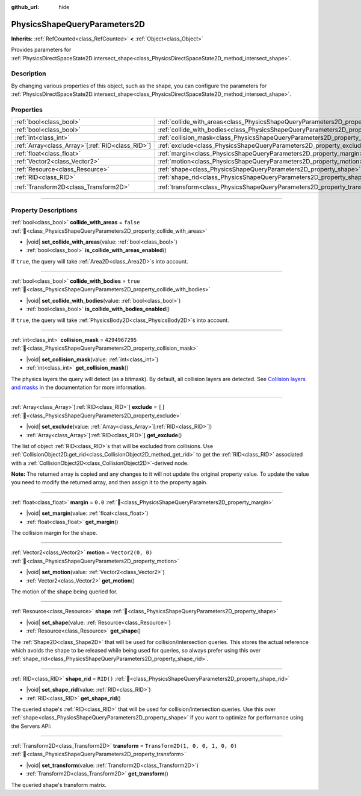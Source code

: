 :github_url: hide

.. DO NOT EDIT THIS FILE!!!
.. Generated automatically from Godot engine sources.
.. Generator: https://github.com/godotengine/godot/tree/master/doc/tools/make_rst.py.
.. XML source: https://github.com/godotengine/godot/tree/master/doc/classes/PhysicsShapeQueryParameters2D.xml.

.. _class_PhysicsShapeQueryParameters2D:

PhysicsShapeQueryParameters2D
=============================

**Inherits:** :ref:`RefCounted<class_RefCounted>` **<** :ref:`Object<class_Object>`

Provides parameters for :ref:`PhysicsDirectSpaceState2D.intersect_shape<class_PhysicsDirectSpaceState2D_method_intersect_shape>`.

.. rst-class:: classref-introduction-group

Description
-----------

By changing various properties of this object, such as the shape, you can configure the parameters for :ref:`PhysicsDirectSpaceState2D.intersect_shape<class_PhysicsDirectSpaceState2D_method_intersect_shape>`.

.. rst-class:: classref-reftable-group

Properties
----------

.. table::
   :widths: auto

   +----------------------------------------------------+----------------------------------------------------------------------------------------------+-----------------------------------+
   | :ref:`bool<class_bool>`                            | :ref:`collide_with_areas<class_PhysicsShapeQueryParameters2D_property_collide_with_areas>`   | ``false``                         |
   +----------------------------------------------------+----------------------------------------------------------------------------------------------+-----------------------------------+
   | :ref:`bool<class_bool>`                            | :ref:`collide_with_bodies<class_PhysicsShapeQueryParameters2D_property_collide_with_bodies>` | ``true``                          |
   +----------------------------------------------------+----------------------------------------------------------------------------------------------+-----------------------------------+
   | :ref:`int<class_int>`                              | :ref:`collision_mask<class_PhysicsShapeQueryParameters2D_property_collision_mask>`           | ``4294967295``                    |
   +----------------------------------------------------+----------------------------------------------------------------------------------------------+-----------------------------------+
   | :ref:`Array<class_Array>`\[:ref:`RID<class_RID>`\] | :ref:`exclude<class_PhysicsShapeQueryParameters2D_property_exclude>`                         | ``[]``                            |
   +----------------------------------------------------+----------------------------------------------------------------------------------------------+-----------------------------------+
   | :ref:`float<class_float>`                          | :ref:`margin<class_PhysicsShapeQueryParameters2D_property_margin>`                           | ``0.0``                           |
   +----------------------------------------------------+----------------------------------------------------------------------------------------------+-----------------------------------+
   | :ref:`Vector2<class_Vector2>`                      | :ref:`motion<class_PhysicsShapeQueryParameters2D_property_motion>`                           | ``Vector2(0, 0)``                 |
   +----------------------------------------------------+----------------------------------------------------------------------------------------------+-----------------------------------+
   | :ref:`Resource<class_Resource>`                    | :ref:`shape<class_PhysicsShapeQueryParameters2D_property_shape>`                             |                                   |
   +----------------------------------------------------+----------------------------------------------------------------------------------------------+-----------------------------------+
   | :ref:`RID<class_RID>`                              | :ref:`shape_rid<class_PhysicsShapeQueryParameters2D_property_shape_rid>`                     | ``RID()``                         |
   +----------------------------------------------------+----------------------------------------------------------------------------------------------+-----------------------------------+
   | :ref:`Transform2D<class_Transform2D>`              | :ref:`transform<class_PhysicsShapeQueryParameters2D_property_transform>`                     | ``Transform2D(1, 0, 0, 1, 0, 0)`` |
   +----------------------------------------------------+----------------------------------------------------------------------------------------------+-----------------------------------+

.. rst-class:: classref-section-separator

----

.. rst-class:: classref-descriptions-group

Property Descriptions
---------------------

.. _class_PhysicsShapeQueryParameters2D_property_collide_with_areas:

.. rst-class:: classref-property

:ref:`bool<class_bool>` **collide_with_areas** = ``false`` :ref:`🔗<class_PhysicsShapeQueryParameters2D_property_collide_with_areas>`

.. rst-class:: classref-property-setget

- |void| **set_collide_with_areas**\ (\ value\: :ref:`bool<class_bool>`\ )
- :ref:`bool<class_bool>` **is_collide_with_areas_enabled**\ (\ )

If ``true``, the query will take :ref:`Area2D<class_Area2D>`\ s into account.

.. rst-class:: classref-item-separator

----

.. _class_PhysicsShapeQueryParameters2D_property_collide_with_bodies:

.. rst-class:: classref-property

:ref:`bool<class_bool>` **collide_with_bodies** = ``true`` :ref:`🔗<class_PhysicsShapeQueryParameters2D_property_collide_with_bodies>`

.. rst-class:: classref-property-setget

- |void| **set_collide_with_bodies**\ (\ value\: :ref:`bool<class_bool>`\ )
- :ref:`bool<class_bool>` **is_collide_with_bodies_enabled**\ (\ )

If ``true``, the query will take :ref:`PhysicsBody2D<class_PhysicsBody2D>`\ s into account.

.. rst-class:: classref-item-separator

----

.. _class_PhysicsShapeQueryParameters2D_property_collision_mask:

.. rst-class:: classref-property

:ref:`int<class_int>` **collision_mask** = ``4294967295`` :ref:`🔗<class_PhysicsShapeQueryParameters2D_property_collision_mask>`

.. rst-class:: classref-property-setget

- |void| **set_collision_mask**\ (\ value\: :ref:`int<class_int>`\ )
- :ref:`int<class_int>` **get_collision_mask**\ (\ )

The physics layers the query will detect (as a bitmask). By default, all collision layers are detected. See `Collision layers and masks <../tutorials/physics/physics_introduction.html#collision-layers-and-masks>`__ in the documentation for more information.

.. rst-class:: classref-item-separator

----

.. _class_PhysicsShapeQueryParameters2D_property_exclude:

.. rst-class:: classref-property

:ref:`Array<class_Array>`\[:ref:`RID<class_RID>`\] **exclude** = ``[]`` :ref:`🔗<class_PhysicsShapeQueryParameters2D_property_exclude>`

.. rst-class:: classref-property-setget

- |void| **set_exclude**\ (\ value\: :ref:`Array<class_Array>`\[:ref:`RID<class_RID>`\]\ )
- :ref:`Array<class_Array>`\[:ref:`RID<class_RID>`\] **get_exclude**\ (\ )

The list of object :ref:`RID<class_RID>`\ s that will be excluded from collisions. Use :ref:`CollisionObject2D.get_rid<class_CollisionObject2D_method_get_rid>` to get the :ref:`RID<class_RID>` associated with a :ref:`CollisionObject2D<class_CollisionObject2D>`-derived node.

\ **Note:** The returned array is copied and any changes to it will not update the original property value. To update the value you need to modify the returned array, and then assign it to the property again.

.. rst-class:: classref-item-separator

----

.. _class_PhysicsShapeQueryParameters2D_property_margin:

.. rst-class:: classref-property

:ref:`float<class_float>` **margin** = ``0.0`` :ref:`🔗<class_PhysicsShapeQueryParameters2D_property_margin>`

.. rst-class:: classref-property-setget

- |void| **set_margin**\ (\ value\: :ref:`float<class_float>`\ )
- :ref:`float<class_float>` **get_margin**\ (\ )

The collision margin for the shape.

.. rst-class:: classref-item-separator

----

.. _class_PhysicsShapeQueryParameters2D_property_motion:

.. rst-class:: classref-property

:ref:`Vector2<class_Vector2>` **motion** = ``Vector2(0, 0)`` :ref:`🔗<class_PhysicsShapeQueryParameters2D_property_motion>`

.. rst-class:: classref-property-setget

- |void| **set_motion**\ (\ value\: :ref:`Vector2<class_Vector2>`\ )
- :ref:`Vector2<class_Vector2>` **get_motion**\ (\ )

The motion of the shape being queried for.

.. rst-class:: classref-item-separator

----

.. _class_PhysicsShapeQueryParameters2D_property_shape:

.. rst-class:: classref-property

:ref:`Resource<class_Resource>` **shape** :ref:`🔗<class_PhysicsShapeQueryParameters2D_property_shape>`

.. rst-class:: classref-property-setget

- |void| **set_shape**\ (\ value\: :ref:`Resource<class_Resource>`\ )
- :ref:`Resource<class_Resource>` **get_shape**\ (\ )

The :ref:`Shape2D<class_Shape2D>` that will be used for collision/intersection queries. This stores the actual reference which avoids the shape to be released while being used for queries, so always prefer using this over :ref:`shape_rid<class_PhysicsShapeQueryParameters2D_property_shape_rid>`.

.. rst-class:: classref-item-separator

----

.. _class_PhysicsShapeQueryParameters2D_property_shape_rid:

.. rst-class:: classref-property

:ref:`RID<class_RID>` **shape_rid** = ``RID()`` :ref:`🔗<class_PhysicsShapeQueryParameters2D_property_shape_rid>`

.. rst-class:: classref-property-setget

- |void| **set_shape_rid**\ (\ value\: :ref:`RID<class_RID>`\ )
- :ref:`RID<class_RID>` **get_shape_rid**\ (\ )

The queried shape's :ref:`RID<class_RID>` that will be used for collision/intersection queries. Use this over :ref:`shape<class_PhysicsShapeQueryParameters2D_property_shape>` if you want to optimize for performance using the Servers API:


.. tabs::

 .. code-tab:: gdscript

    var shape_rid = PhysicsServer2D.circle_shape_create()
    var radius = 64
    PhysicsServer2D.shape_set_data(shape_rid, radius)
    
    var params = PhysicsShapeQueryParameters2D.new()
    params.shape_rid = shape_rid
    
    # Execute physics queries here...
    
    # Release the shape when done with physics queries.
    PhysicsServer2D.free_rid(shape_rid)

 .. code-tab:: csharp

    RID shapeRid = PhysicsServer2D.CircleShapeCreate();
    int radius = 64;
    PhysicsServer2D.ShapeSetData(shapeRid, radius);
    
    var params = new PhysicsShapeQueryParameters2D();
    params.ShapeRid = shapeRid;
    
    // Execute physics queries here...
    
    // Release the shape when done with physics queries.
    PhysicsServer2D.FreeRid(shapeRid);



.. rst-class:: classref-item-separator

----

.. _class_PhysicsShapeQueryParameters2D_property_transform:

.. rst-class:: classref-property

:ref:`Transform2D<class_Transform2D>` **transform** = ``Transform2D(1, 0, 0, 1, 0, 0)`` :ref:`🔗<class_PhysicsShapeQueryParameters2D_property_transform>`

.. rst-class:: classref-property-setget

- |void| **set_transform**\ (\ value\: :ref:`Transform2D<class_Transform2D>`\ )
- :ref:`Transform2D<class_Transform2D>` **get_transform**\ (\ )

The queried shape's transform matrix.

.. |virtual| replace:: :abbr:`virtual (This method should typically be overridden by the user to have any effect.)`
.. |const| replace:: :abbr:`const (This method has no side effects. It doesn't modify any of the instance's member variables.)`
.. |vararg| replace:: :abbr:`vararg (This method accepts any number of arguments after the ones described here.)`
.. |constructor| replace:: :abbr:`constructor (This method is used to construct a type.)`
.. |static| replace:: :abbr:`static (This method doesn't need an instance to be called, so it can be called directly using the class name.)`
.. |operator| replace:: :abbr:`operator (This method describes a valid operator to use with this type as left-hand operand.)`
.. |bitfield| replace:: :abbr:`BitField (This value is an integer composed as a bitmask of the following flags.)`
.. |void| replace:: :abbr:`void (No return value.)`
